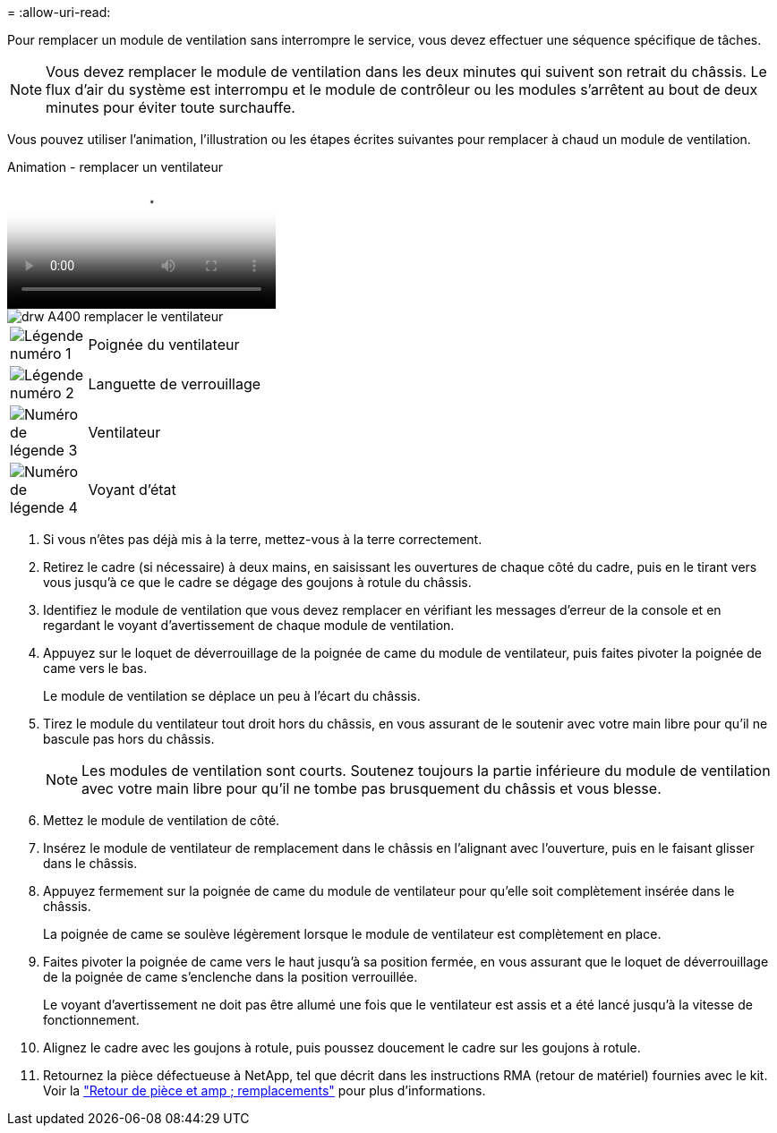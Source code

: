 = 
:allow-uri-read: 


Pour remplacer un module de ventilation sans interrompre le service, vous devez effectuer une séquence spécifique de tâches.


NOTE: Vous devez remplacer le module de ventilation dans les deux minutes qui suivent son retrait du châssis. Le flux d'air du système est interrompu et le module de contrôleur ou les modules s'arrêtent au bout de deux minutes pour éviter toute surchauffe.

Vous pouvez utiliser l'animation, l'illustration ou les étapes écrites suivantes pour remplacer à chaud un module de ventilation.

.Animation - remplacer un ventilateur
video::ae59d53d-7746-402c-bd6b-aad9012efa89[panopto]
image::../media/drw_A400_Replace_fan.png[drw A400 remplacer le ventilateur]

[cols="10,90"]
|===


 a| 
image:../media/legend_icon_01.png["Légende numéro 1"]
 a| 
Poignée du ventilateur



 a| 
image:../media/legend_icon_02.png["Légende numéro 2"]
 a| 
Languette de verrouillage



 a| 
image:../media/legend_icon_03.png["Numéro de légende 3"]
 a| 
Ventilateur



 a| 
image:../media/legend_icon_04.png["Numéro de légende 4"]
 a| 
Voyant d'état

|===
. Si vous n'êtes pas déjà mis à la terre, mettez-vous à la terre correctement.
. Retirez le cadre (si nécessaire) à deux mains, en saisissant les ouvertures de chaque côté du cadre, puis en le tirant vers vous jusqu'à ce que le cadre se dégage des goujons à rotule du châssis.
. Identifiez le module de ventilation que vous devez remplacer en vérifiant les messages d'erreur de la console et en regardant le voyant d'avertissement de chaque module de ventilation.
. Appuyez sur le loquet de déverrouillage de la poignée de came du module de ventilateur, puis faites pivoter la poignée de came vers le bas.
+
Le module de ventilation se déplace un peu à l'écart du châssis.

. Tirez le module du ventilateur tout droit hors du châssis, en vous assurant de le soutenir avec votre main libre pour qu'il ne bascule pas hors du châssis.
+

NOTE: Les modules de ventilation sont courts. Soutenez toujours la partie inférieure du module de ventilation avec votre main libre pour qu'il ne tombe pas brusquement du châssis et vous blesse.

. Mettez le module de ventilation de côté.
. Insérez le module de ventilateur de remplacement dans le châssis en l'alignant avec l'ouverture, puis en le faisant glisser dans le châssis.
. Appuyez fermement sur la poignée de came du module de ventilateur pour qu'elle soit complètement insérée dans le châssis.
+
La poignée de came se soulève légèrement lorsque le module de ventilateur est complètement en place.

. Faites pivoter la poignée de came vers le haut jusqu'à sa position fermée, en vous assurant que le loquet de déverrouillage de la poignée de came s'enclenche dans la position verrouillée.
+
Le voyant d'avertissement ne doit pas être allumé une fois que le ventilateur est assis et a été lancé jusqu'à la vitesse de fonctionnement.

. Alignez le cadre avec les goujons à rotule, puis poussez doucement le cadre sur les goujons à rotule.
. Retournez la pièce défectueuse à NetApp, tel que décrit dans les instructions RMA (retour de matériel) fournies avec le kit. Voir la https://mysupport.netapp.com/site/info/rma["Retour de pièce et amp ; remplacements"^] pour plus d'informations.

